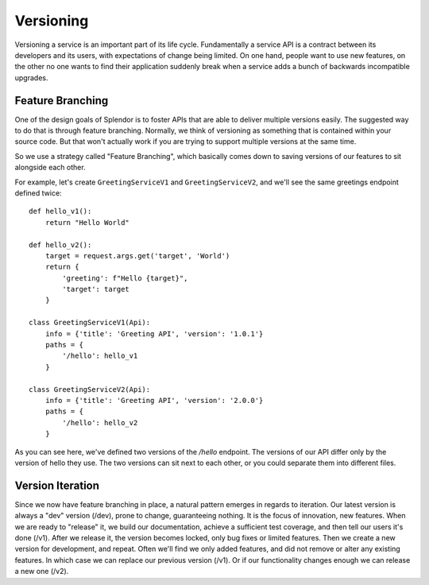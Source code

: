 Versioning
============

Versioning a service is an important part of its life cycle.  Fundamentally a service API is a 
contract between its developers and its users, with expectations of change being limited.  On one 
hand, people want to use new features, on the other no one wants to find their application suddenly 
break when a service adds a bunch of backwards incompatible upgrades. 

Feature Branching
-----------------

One of the design goals of Splendor is to foster APIs that are able to deliver multiple versions
easily.  The suggested way to do that is through feature branching.  Normally, we think of 
versioning as something that is contained within your source code.  But that won't actually work if
you are trying to support multiple versions at the same time.

So we use a strategy called "Feature Branching", which basically comes down to saving versions of
our features to sit alongside each other.

For example, let's create ``GreetingServiceV1`` and ``GreetingServiceV2``, and we'll see the same
greetings endpoint defined twice::

    def hello_v1():
        return "Hello World"

    def hello_v2():
        target = request.args.get('target', 'World')
        return {
            'greeting': f"Hello {target}",
            'target': target
        }

    class GreetingServiceV1(Api):
        info = {'title': 'Greeting API', 'version': '1.0.1'}
        paths = {
            '/hello': hello_v1
        }

    class GreetingServiceV2(Api):
        info = {'title': 'Greeting API', 'version': '2.0.0'}
        paths = {
            '/hello': hello_v2
        }

As you can see here, we've defined two versions of the `/hello` endpoint.  The versions of our API
differ only by the version of hello they use.  The two versions can sit next to each other, or you
could separate them into different files.


Version Iteration
----------------------
Since we now have feature branching in place, a natural pattern emerges in regards to iteration. 
Our latest version is always a "dev" version (/dev), prone to change, guaranteeing nothing.  It is
the focus of innovation, new features.  When we are ready to "release" it, we build our documentation,
achieve a sufficient test coverage, and then tell our users it's done (/v1).  After we release it, 
the version becomes locked, only bug fixes or limited features.  Then we create a new version for
development, and repeat.  Often we'll find we only added features, and did not remove or alter
any existing features.  In which case we can replace our previous version (/v1).  Or if our
functionality changes enough we can release a new one (/v2).

